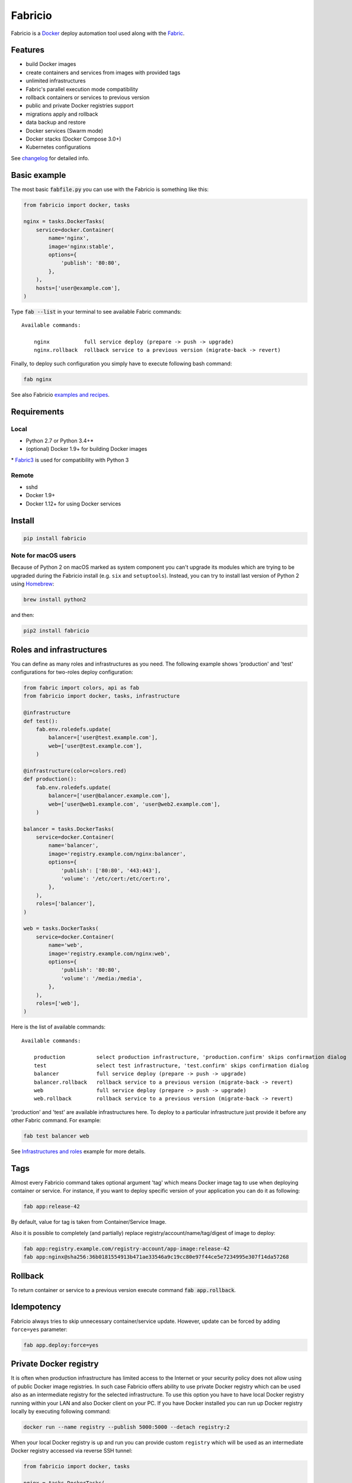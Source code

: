 ========
Fabricio
========

Fabricio is a `Docker`_ deploy automation tool used along with the `Fabric`_.

.. _Fabric: http://www.fabfile.org
.. _Docker: https://www.docker.com

.. image:: https://travis-ci.org/renskiy/fabricio.svg?branch=master
    :target: https://travis-ci.org/renskiy/fabricio
.. image:: https://coveralls.io/repos/github/renskiy/fabricio/badge.svg?branch=master
    :target: https://coveralls.io/github/renskiy/fabricio?branch=master

Features
========

- build Docker images
- create containers and services from images with provided tags
- unlimited infrastructures
- Fabric's parallel execution mode compatibility
- rollback containers or services to previous version
- public and private Docker registries support
- migrations apply and rollback
- data backup and restore
- Docker services (Swarm mode)
- Docker stacks (Docker Compose 3.0+)
- Kubernetes configurations

See changelog_ for detailed info.

.. _changelog: https://github.com/renskiy/fabricio/blob/master/changelog.rst

Basic example
=============

The most basic :code:`fabfile.py` you can use with the Fabricio is something like this:

.. code:: python

    from fabricio import docker, tasks
    
    nginx = tasks.DockerTasks(
        service=docker.Container(
            name='nginx',
            image='nginx:stable',
            options={
                'publish': '80:80',
            },
        ),
        hosts=['user@example.com'],
    )
    
Type :code:`fab --list` in your terminal to see available Fabric commands:

::

    Available commands:

        nginx           full service deploy (prepare -> push -> upgrade)
        nginx.rollback  rollback service to a previous version (migrate-back -> revert)

Finally, to deploy such configuration you simply have to execute following bash command:

.. code:: bash

    fab nginx

See also Fabricio `examples and recipes`_.

.. _examples and recipes: https://github.com/renskiy/fabricio/tree/master/examples/

Requirements
============

Local
-----

- Python 2.7 or Python 3.4+*
- (optional) Docker 1.9+ for building Docker images

\* `Fabric3`_ is used for compatibility with Python 3

.. _Fabric3: https://github.com/mathiasertl/fabric/

Remote
------

- sshd
- Docker 1.9+
- Docker 1.12+ for using Docker services

Install
=======

.. code:: bash

    pip install fabricio
    
Note for macOS users
--------------------

Because of Python 2 on macOS marked as system component you can't upgrade its modules which are trying to be upgraded during the Fabricio install (e.g. ``six`` and ``setuptools``). Instead, you can try to install last version of Python 2 using `Homebrew`_:

.. code:: bash

    brew install python2

and then:

.. code:: bash

    pip2 install fabricio

.. _Homebrew: https://brew.sh

Roles and infrastructures
=========================

You can define as many roles and infrastructures as you need. The following example shows 'production' and 'test' configurations for two-roles deploy configuration:

.. code:: python

    from fabric import colors, api as fab
    from fabricio import docker, tasks, infrastructure

    @infrastructure
    def test():
        fab.env.roledefs.update(
            balancer=['user@test.example.com'],
            web=['user@test.example.com'],
        )

    @infrastructure(color=colors.red)
    def production():
        fab.env.roledefs.update(
            balancer=['user@balancer.example.com'],
            web=['user@web1.example.com', 'user@web2.example.com'],
        )

    balancer = tasks.DockerTasks(
        service=docker.Container(
            name='balancer',
            image='registry.example.com/nginx:balancer',
            options={
                'publish': ['80:80', '443:443'],
                'volume': '/etc/cert:/etc/cert:ro',
            },
        ),
        roles=['balancer'],
    )

    web = tasks.DockerTasks(
        service=docker.Container(
            name='web',
            image='registry.example.com/nginx:web',
            options={
                'publish': '80:80',
                'volume': '/media:/media',
            },
        ),
        roles=['web'],
    )

Here is the list of available commands:

::

    Available commands:

        production          select production infrastructure, 'production.confirm' skips confirmation dialog
        test                select test infrastructure, 'test.confirm' skips confirmation dialog
        balancer            full service deploy (prepare -> push -> upgrade)
        balancer.rollback   rollback service to a previous version (migrate-back -> revert)
        web                 full service deploy (prepare -> push -> upgrade)
        web.rollback        rollback service to a previous version (migrate-back -> revert)

'production' and 'test' are available infrastructures here. To deploy to a particular infrastructure just provide it before any other Fabric command. For example:

.. code:: bash

    fab test balancer web

See `Infrastructures and roles`_ example for more details.

.. _Infrastructures and roles: https://github.com/renskiy/fabricio/blob/master/examples/roles

Tags
====

Almost every Fabricio command takes optional argument 'tag' which means Docker image tag to use when deploying container or service. For instance, if you want to deploy specific version of your application you can do it as following:

.. code:: bash

    fab app:release-42

By default, value for tag is taken from Container/Service Image.

Also it is possible to completely (and partially) replace registry/account/name/tag/digest of image to deploy:

.. code:: bash

    fab app:registry.example.com/registry-account/app-image:release-42
    fab app:nginx@sha256:36b0181554913b471ae33546a9c19cc80e97f44ce5e7234995e307f14da57268

Rollback
========

To return container or service to a previous version execute command :code:`fab app.rollback`.

Idempotency
===========

Fabricio always tries to skip unnecessary container/service update. However, update can be forced by adding ``force=yes`` parameter:

.. code:: bash

    fab app.deploy:force=yes
    
Private Docker registry
=======================

It is often when production infrastructure has limited access to the Internet or your security policy does not allow using of public Docker image registries. In such case Fabricio offers ability to use private Docker registry which can be used also as an intermediate registry for the selected infrastructure. To use this option you have to have local Docker registry running within your LAN and also Docker client on your PC. If you have Docker installed you can run up Docker registry locally by executing following command:

.. code:: bash

    docker run --name registry --publish 5000:5000 --detach registry:2

When your local Docker registry is up and run you can provide custom ``registry`` which will be used as an intermediate Docker registry accessed via reverse SSH tunnel:

.. code:: python

    from fabricio import docker, tasks

    nginx = tasks.DockerTasks(
        service=docker.Container(
            name='nginx',
            image='nginx:stable-alpine',
            options={
                'publish': '80:80',
            },
        ),
        registry='localhost:5000',
        ssh_tunnel='5000:5000',
        hosts=['user@example.com'],
    )

List of commands in this case updated with additional commands which were hidden before:

::

    nginx.prepare   download Docker image from the original registry
    nginx.push      push downloaded Docker image to intermediate registry
    nginx.upgrade   upgrade service to a new version (backup -> pull -> migrate -> update)

See `Hello World`_ example for more details.

.. _Hello World: https://github.com/renskiy/fabricio/tree/master/examples/hello_world/#ssh-tunneling
    
Building Docker images
======================

Using Fabricio you can also build Docker images from local sources and deploy them to your servers. This example shows how this can be set up:

.. code:: python

    from fabricio import docker, tasks

    app = tasks.ImageBuildDockerTasks(
        service=docker.Container(
            name='app',
            image='registry.example.com/registry-account/app-image:latest-release',
        ),
        hosts=['user@example.com'],
        build_path='.',
    )

Commands list for :code:`ImageBuildDockerTasks` is same as for :code:`DockerTasks` with provided custom registry. The only difference is that 'prepare' builds image instead of pulling it from image's registry.

See `Building Docker images`_ example for more details.

.. _Building Docker images: https://github.com/renskiy/fabricio/blob/master/examples/build_image

Docker services
===============

Fabricio can deploy Docker services:

.. code:: python

    from fabricio import docker, tasks

    nginx = tasks.DockerTasks(
        service=docker.Service(
            name='nginx',
            image='nginx:stable',
            options={
                'publish': '8080:80',
                'replicas': 3,
            },
        ),
        hosts=['user@manager'],
    )

See `Docker services`_ example for more details.

.. _Docker services: https://github.com/renskiy/fabricio/blob/master/examples/service/swarm/

Docker stacks
=============

Docker stacks are also supported (available since Docker 1.13):

.. code:: python

    from fabricio import docker, tasks

    nginx = tasks.DockerTasks(
        service=docker.Stack(
            name='my-web-app',
            options={
                'compose-file': 'my-docker-compose.yml',
            },
        ),
        hosts=['user@manager'],
    )

See `Docker stacks`_ example for more details.

.. _Docker stacks: https://github.com/renskiy/fabricio/blob/master/examples/service/stack/

Kubernetes configuration
========================

Kubernetes configuration can be deployed using following settings:

.. code:: python

    from fabricio import kubernetes, tasks

    nginx = tasks.DockerTasks(
        service=kubernetes.Configuration(
            name='my-k8s',
            options={
                'filename': 'configuration.yml',
            },
        ),
        hosts=['user@manager'],
    )

See `Kubernetes configuration`_ example for more details.

.. _Kubernetes configuration: https://github.com/renskiy/fabricio/blob/master/examples/service/kubernetes/
